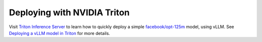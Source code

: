 .. _deploying_with_triton:

Deploying with NVIDIA Triton
============================

Visit `Triton Inference Server <https://github.com/triton-inference-server>`_ to learn how to quickly deploy a simple `facebook/opt-125m <https://huggingface.co/facebook/opt-125m>`_ model, using vLLM. See `Deploying a vLLM model in Triton <https://github.com/triton-inference-server/tutorials/blob/main/Quick_Deploy/vLLM/README.md#deploying-a-vllm-model-in-triton>`_ for more details.
